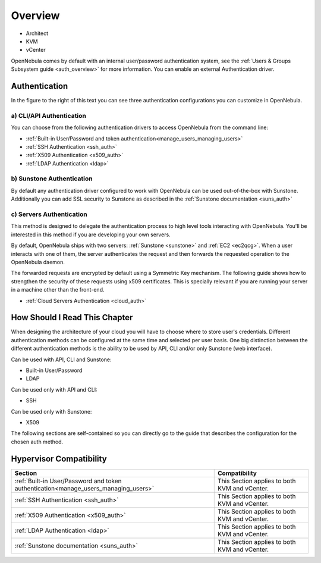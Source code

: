 .. _external_auth:

========
Overview
========

* Architect
* KVM
* vCenter

OpenNebula comes by default with an internal user/password authentication system, see the :ref:`Users & Groups Subsystem guide <auth_overview>` for more information. You can enable an external Authentication driver.

Authentication
==============

|image0|

In the figure to the right of this text you can see three authentication configurations you can customize in OpenNebula.

a) CLI/API Authentication
-------------------------

You can choose from the following authentication drivers to access OpenNebula from the command line:

-  :ref:`Built-in User/Password and token authentication<manage_users_managing_users>`
-  :ref:`SSH Authentication <ssh_auth>`
-  :ref:`X509 Authentication <x509_auth>`
-  :ref:`LDAP Authentication <ldap>`

b) Sunstone Authentication
--------------------------

By default any authentication driver configured to work with OpenNebula can be used out-of-the-box with Sunstone. Additionally you can add SSL security to Sunstone as described in the :ref:`Sunstone documentation <suns_auth>`

c) Servers Authentication
-------------------------

This method is designed to delegate the authentication process to high level tools interacting with OpenNebula. You'll be interested in this method if you are developing your own servers.


By default, OpenNebula ships with two servers: :ref:`Sunstone <sunstone>` and :ref:`EC2 <ec2qcg>`. When a user interacts with one of them, the server authenticates the request and then forwards the requested operation to the OpenNebula daemon.

The forwarded requests are encrypted by default using a Symmetric Key mechanism. The following guide shows how to strengthen the security of these requests using x509 certificates. This is specially relevant if you are running your server in a machine other than the front-end.

-  :ref:`Cloud Servers Authentication <cloud_auth>`

How Should I Read This Chapter
================================================================================

When designing the architecture of your cloud you will have to choose where to store user's credentials. Different authentication methods can be configured at the same time and selected per user basis. One big distinction between the different authentication methods is the ability to be used by API, CLI and/or only Sunstone (web interface).

Can be used with API, CLI and Sunstone:

* Built-in User/Password
* LDAP

Can be used only with API and CLI:

* SSH

Can be used only with Sunstone:

* X509

The following sections are self-contained so you can directly go to the guide that describes the configuration for the chosen auth method.

Hypervisor Compatibility
================================================================================

+-------------------------------------------------------------------------------------+-----------------------------------------------+
|                                       Section                                       |                 Compatibility                 |
+=====================================================================================+===============================================+
| :ref:`Built-in User/Password and token authentication<manage_users_managing_users>` | This Section applies to both KVM and vCenter. |
+-------------------------------------------------------------------------------------+-----------------------------------------------+
| :ref:`SSH Authentication <ssh_auth>`                                                | This Section applies to both KVM and vCenter. |
+-------------------------------------------------------------------------------------+-----------------------------------------------+
| :ref:`X509 Authentication <x509_auth>`                                              | This Section applies to both KVM and vCenter. |
+-------------------------------------------------------------------------------------+-----------------------------------------------+
| :ref:`LDAP Authentication <ldap>`                                                   | This Section applies to both KVM and vCenter. |
+-------------------------------------------------------------------------------------+-----------------------------------------------+
| :ref:`Sunstone documentation <suns_auth>`                                           | This Section applies to both KVM and vCenter. |
+-------------------------------------------------------------------------------------+-----------------------------------------------+


.. |image0| image:: /images/auth_options_350.png
